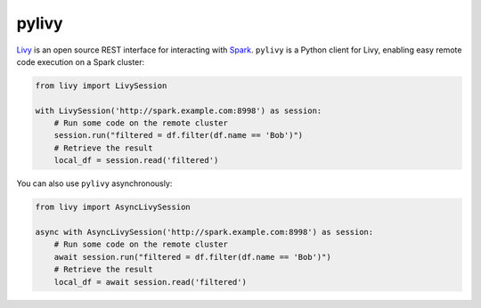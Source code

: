 pylivy
======

`Livy <https://livy.incubator.apache.org/>`_ is an open source REST interface
for interacting with `Spark <http://spark.apache.org/>`_. ``pylivy`` is a
Python client for Livy, enabling easy remote code execution on a Spark cluster:

.. code:: python

    from livy import LivySession

    with LivySession('http://spark.example.com:8998') as session:
        # Run some code on the remote cluster
        session.run("filtered = df.filter(df.name == 'Bob')")
        # Retrieve the result
        local_df = session.read('filtered')

You can also use ``pylivy`` asynchronously:

.. code:: python

    from livy import AsyncLivySession

    async with AsyncLivySession('http://spark.example.com:8998') as session:
        # Run some code on the remote cluster
        await session.run("filtered = df.filter(df.name == 'Bob')")
        # Retrieve the result
        local_df = await session.read('filtered')
